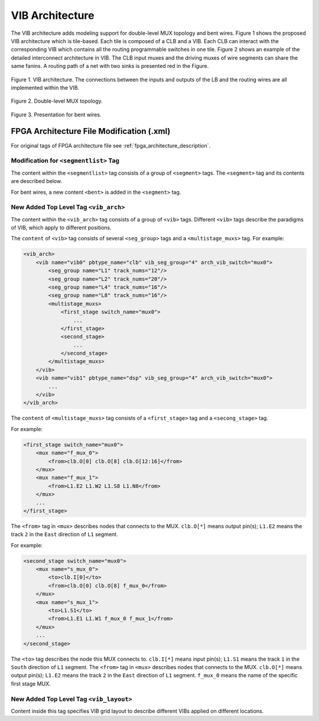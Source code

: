.. _VIB:

VIB Architecture
============
The VIB architecture adds modeling support for double-level MUX topology and bent wires.  Figure 1 shows the proposed VIB architecture which is tile-based. Each tile is composed of a CLB and a VIB. Each CLB can interact with the corresponding VIB which contains all the routing programmable switches in one tile. Figure 2 shows an example of the detailed interconnect architecture in VIB. The CLB input muxes and the driving muxes of wire segments can share the same fanins. A routing path of a net with two sinks is presented red in the Figure.

.. figure:: ../Images/VIB.png
    :align: center 
    :height: 300
    
    Figure 1. VIB architecture. The connections between the inputs and outputs of the LB and the routing wires are all implemented within the VIB.

.. figure:: ../Images/double-level.png
    :align: center
    
    Figure 2. Double-level MUX topology.
    
.. figure:: ../Images/bent_wires.png
    :align: center
    
    Figure 3. Presentation for bent wires.

FPGA Architecture File Modification (.xml)
--------------------------
For original tags of FPGA architecture file see :ref:`fpga_architecture_description`.

Modification for ``<segmentlist>`` Tag
~~~~~~~~~~~~~~~~~~~~~~~~~~~~
The content within the ``<segmentlist>`` tag consists of a group of ``<segment>`` tags.
The ``<segment>`` tag and its contents are described below.

.. arch:tag:: <segment axis="{x|y}" name="unique_name" length="int" type="{bidir|unidir}" res_type="{GCLK|GENERAL}" freq="float" Rmetal="float" Cmetal="float">content</segment>

    :req_param content:
        The switch names and the depopulation pattern as described below.

.. arch:tag:: <sb type="pattern">int list</sb>

.. arch:tag:: <cb type="pattern">int list</cb>

.. arch:tag:: <mux name="string"/>

For bent wires, a new content ``<bent>`` is added in the ``<segment>`` tag.

.. arch:tag:: <cb type="pattern">bent pattern list</cb>

    This tag describes the bent pattern for this particular wire segment.
    For example, a length 4 wire has a bent pattern of ``- - U``.
    A ``-`` indicates no bent at this position and a ``U`` indicates a conterclockwise bent at the position. (``D`` indicates a clockwise bent.)
    
    .. note:: A bent wire should remain consistent in both the x and y axes.

New Added Top Level Tag ``<vib_arch>``
~~~~~~~~~~~~~~~~~~~~~~~~~~~~
The content within the ``<vib_arch>`` tag consists of a group of ``<vib>`` tags. Different ``<vib>`` tags describe the paradigms of VIB, which apply to different positions.

.. arch:tag:: <vib name="vib_name" pbtype_name="pbtype_name" vib_seg_group="int" arch_vib_switch="string">content</vib>

    :req_param name:
        A unique alphanumeric name to identify this VIB type.
        
    :req_param pbtype_name:
        The name of the block type (e.g. clb, memory) that this VIB connects to. 
        
    :req_param vib_seg_group:
        The number of the segment types in this VIB. 
        
    :req_param arch_vib_switch:
        Name of the mux switch type used to drive wires in the VIB by default, and a custom switch can override this switch type for specific connections if desired.
        
    :req_param content:
        The segment groups and the multistage MUX topology as described below.

The ``content`` of ``<vib>`` tag consists of several ``<seg_group>`` tags and a ``<multistage_muxs>`` tag.
For example:

.. code-block:: xml

    <vib_arch>
        <vib name="vib0" pbtype_name="clb" vib_seg_group="4" arch_vib_switch="mux0">
            <seg_group name="L1" track_nums="12"/>
            <seg_group name="L2" track_nums="20"/>
            <seg_group name="L4" track_nums="16"/>
            <seg_group name="L8" track_nums="16"/>
            <multistage_muxs>
                <first_stage switch_name="mux0">
                    ...
                </first_stage>
                <second_stage>
                    ...
                </second_stage>
            </multistage_muxs>
        </vib>
        <vib name="vib1" pbtype_name="dsp" vib_seg_group="4" arch_vib_switch="mux0">
            ...
        </vib>
    </vib_arch>
            
.. arch:tag:: <seg_group name="seg_name" track_nums="int"/>

    :req_param name:
    	The name of the segment in this VIB described in ``<segmentlist>``.
    	
    :req_param track_nums:
    	The track number of the segment in this VIB.
    	
    .. note:: When using unidirectional segments, the track number of the segment represents the number for one direction. For example, the ``track_nums`` is ``10``, which means total ``20`` tracks of the segment in the channel for both (INC & DEC) directions.
    
.. arch:tag:: <multistage_muxs>content</multistage_muxs>

    :req_param content:
    	The detaild information for first and second MUXes.
    	
The ``content`` of ``<multistage_muxs>`` tag consists of a ``<first_stage>`` tag and a ``<secong_stage>`` tag.

.. arch:tag:: <first_stage switch_name="switch_name">content</first_stage>

    :req_param switch_name:
    	Name of the mux switch type used to drive first stage MUXes in the VIB.
    	
    :req_param content:
    	The details of each MUX.
    	
For example:

.. code-block:: xml

    <first_stage switch_name="mux0">
        <mux name="f_mux_0">
            <from>clb.O[0] clb.O[8] clb.O[12:16]</from>
        </mux>
        <mux name="f_mux_1">
            <from>L1.E2 L1.W2 L1.S8 L1.N8</from>
        </mux>
        ...
    </first_stage>
    
The ``<from>`` tag in ``<mux>`` describes nodes that connects to the MUX. ``clb.O[*]`` means output pin(s); ``L1.E2`` means the track ``2`` in the ``East`` direction of ``L1`` segment.

.. arch:tag:: <second_stage>content</second_stage>
 	
    :req_param content:
    	The details of each MUX.
    	
For example:

.. code-block:: xml

    <second_stage switch_name="mux0">
        <mux name="s_mux_0">
            <to>clb.I[0]</to>
            <from>clb.O[0] clb.O[8] f_mux_0</from>
        </mux>
        <mux name="s_mux_1">
            <to>L1.S1</to>
            <from>L1.E1 L1.W1 f_mux_0 f_mux_1</from>
        </mux>
        ...
    </second_stage>
    
The ``<to>`` tag describes the node this MUX connects to. ``clb.I[*]`` means input pin(s); ``L1.S1`` means the track ``1`` in the ``South`` direction of ``L1`` segment. The ``<from>`` tag in ``<mux>`` describes nodes that connects to the MUX. ``clb.O[*]`` means output pin(s); ``L1.E2`` means the track ``2`` in the ``East`` direction of ``L1`` segment. ``f_mux_0`` means the name of the specific first stage MUX.

New Added Top Level Tag ``<vib_layout>``
~~~~~~~~~~~~~~~~~~~~~~~~~~~~
Content inside this tag specifies VIB grid layout to describe different VIBs applied on different locations.

.. arch:tag:: <fixed_layout name="string">content</fixed_layout>

    :req_param name:
        The name identifying this VIB grid layout. It should be the same as the corresponding layout name inside the ``<layout>`` tag.
        
    :req_param content:
        The content should contain a set of grid location tags. For grid location tags of vib_layout see :ref:`fpga_architecture_description`; ref:`grid_expressions`
